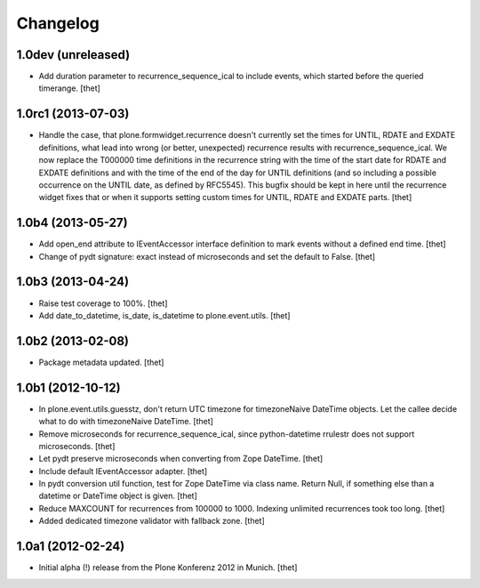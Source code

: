 Changelog
=========

1.0dev (unreleased)
-------------------

- Add duration parameter to recurrence_sequence_ical to include events, which
  started before the queried timerange.
  [thet]


1.0rc1 (2013-07-03)
-------------------

- Handle the case, that plone.formwidget.recurrence doesn't currently set the
  times for UNTIL, RDATE and EXDATE definitions, what lead into wrong (or
  better, unexpected) recurrence results with recurrence_sequence_ical. We now
  replace the T000000 time definitions in the recurrence string with the time
  of the start date for RDATE and EXDATE definitions and with the time of the
  end of the day for UNTIL definitions (and so including a possible occurrence
  on the UNTIL date, as defined by RFC5545).
  This bugfix should be kept in here until the recurrence widget fixes that or
  when it supports setting custom times for UNTIL, RDATE and EXDATE parts.
  [thet]


1.0b4 (2013-05-27)
------------------

- Add open_end attribute to IEventAccessor interface definition to mark events
  without a defined end time.
  [thet]

- Change of pydt signature: exact instead of microseconds and set the default
  to False.
  [thet]


1.0b3 (2013-04-24)
------------------

- Raise test coverage to 100%.
  [thet]

- Add date_to_datetime, is_date, is_datetime to plone.event.utils.
  [thet]


1.0b2 (2013-02-08)
------------------

- Package metadata updated.
  [thet]


1.0b1 (2012-10-12)
------------------

- In plone.event.utils.guesstz, don't return UTC timezone for timezoneNaive
  DateTime objects. Let the callee decide what to do with timezoneNaive
  DateTime.
  [thet]

- Remove microseconds for recurrence_sequence_ical, since python-datetime
  rrulestr does not support microseconds.
  [thet]

- Let pydt preserve microseconds when converting from Zope DateTime.
  [thet]

- Include default IEventAccessor adapter.
  [thet]

- In pydt conversion util function, test for Zope DateTime via class name.
  Return Null, if something else than a datetime or DateTime object is given.
  [thet]

- Reduce MAXCOUNT for recurrences from 100000 to 1000. Indexing unlimited
  recurrences took too long.
  [thet]

- Added dedicated timezone validator with fallback zone.
  [thet]


1.0a1 (2012-02-24)
------------------

- Initial alpha (!) release from the Plone Konferenz 2012 in Munich.
  [thet]
